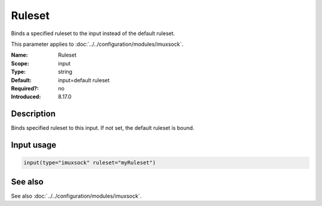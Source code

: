 .. _param-imuxsock-ruleset:
.. _imuxsock.parameter.input.ruleset:

Ruleset
=======

.. index::
   single: imuxsock; Ruleset
   single: Ruleset

.. summary-start

Binds a specified ruleset to the input instead of the default ruleset.

.. summary-end

This parameter applies to :doc:`../../configuration/modules/imuxsock`.

:Name: Ruleset
:Scope: input
:Type: string
:Default: input=default ruleset
:Required?: no
:Introduced: 8.17.0

Description
-----------
Binds specified ruleset to this input. If not set, the default
ruleset is bound.

Input usage
-----------
.. _param-imuxsock-input-ruleset:
.. _imuxsock.parameter.input.ruleset-usage:

.. code-block:: rsyslog

   input(type="imuxsock" ruleset="myRuleset")

See also
--------
See also :doc:`../../configuration/modules/imuxsock`.
